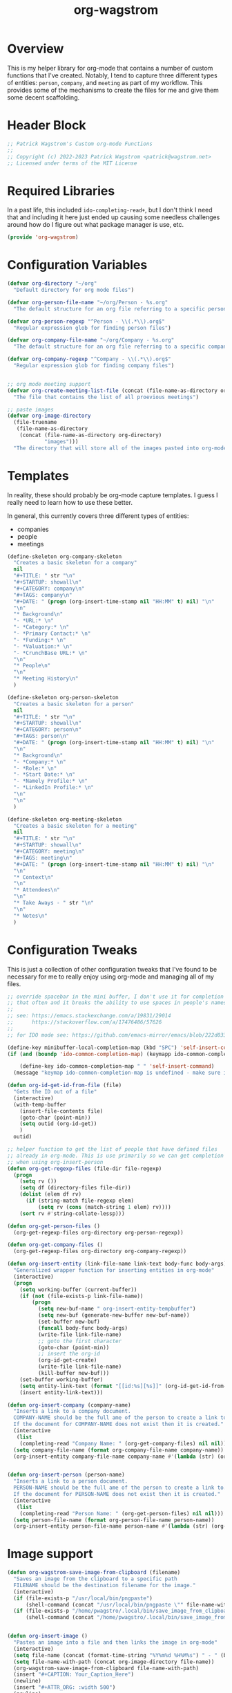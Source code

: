 :PROPERTIES:
:ID:       17884594-181A-42D8-AF4A-82F492638CBD
:END:
#+title: org-wagstrom
#+startup: showall
#+category: code

* Overview
This is my helper library for org-mode that contains a number of custom functions that I've created. Notably, I tend to capture three different types of entities: =person=, =company=, and =meeting= as part of my workflow. This provides some of the mechanisms to create the files for me and give them some decent scaffolding.

* Header Block
#+begin_src emacs-lisp
;; Patrick Wagstrom's Custom org-mode Functions
;;
;; Copyright (c) 2022-2023 Patrick Wagstrom <patrick@wagstrom.net>
;; Licensed under terms of the MIT License
#+end_src

* Required Libraries

In a past life, this included =ido-completing-read+=, but I don't think I need that and including it here just ended up causing some needless challenges around how do I figure out what package manager is use, etc.

#+begin_src emacs-lisp :results no
(provide 'org-wagstrom)
#+end_src

* Configuration Variables

#+begin_src emacs-lisp
(defvar org-directory "~/org"
  "Default directory for org mode files")

(defvar org-person-file-name "~/org/Person - %s.org"
  "The default structure for an org file referring to a specific person")

(defvar org-person-regexp "^Person - \\(.*\\).org$"
  "Regular expression glob for finding person files")

(defvar org-company-file-name "~/org/Company - %s.org"
  "The default structure for an org file referring to a specific company")

(defvar org-company-regexp "^Company - \\(.*\\).org$"
  "Regular expression glob for finding company files")


;; org mode meeting support
(defvar org-create-meeting-list-file (concat (file-name-as-directory org-directory) "meeting_notes.org")
  "The file that contains the list of all proevious meetings")

;; paste images
(defvar org-image-directory 
  (file-truename
   (file-name-as-directory
    (concat (file-name-as-directory org-directory)
            "images")))
  "The directory that will store all of the images pasted into org-mode notes")
#+end_src

* Templates
In reality, these should probably be org-mode capture templates. I guess I really need to learn how to use these better.

In general, this currently covers three different types of entities:
+ companies
+ people
+ meetings

#+begin_src emacs-lisp
(define-skeleton org-company-skeleton
  "Creates a basic skeleton for a company"
  nil
  "#+TITLE: " str "\n"
  "#+STARTUP: showall\n"
  "#+CATEGORY: company\n"
  "#+TAGS: company\n"
  "#+DATE: " (progn (org-insert-time-stamp nil "HH:MM" t) nil) "\n"
  "\n"
  "* Background\n"
  "- *URL:* \n"
  "- *Category:* \n"
  "- *Primary Contact:* \n"
  "- *Funding:* \n"
  "- *Valuation:* \n"
  "- *CrunchBase URL:* \n"
  "\n"
  "* People\n"
  "\n"
  "* Meeting History\n"
  )

(define-skeleton org-person-skeleton
  "Creates a basic skeleton for a person"
  nil
  "#+TITLE: " str "\n"
  "#+STARTUP: showall\n"
  "#+CATEGORY: person\n"
  "#+TAGS: person\n"
  "#+DATE: " (progn (org-insert-time-stamp nil "HH:MM" t) nil) "\n"
  "\n"
  "* Background\n"
  "- *Company:* \n"
  "- *Role:* \n"
  "- *Start Date:* \n"
  "- *Namely Profile:* \n"
  "- *LinkedIn Profile:* \n"
  "\n"
  "\n"
  )

(define-skeleton org-meeting-skeleton
  "Creates a basic skeleton for a meeting"
  nil
  "#+TITLE: " str "\n"
  "#+STARTUP: showall\n"
  "#+CATEGORY: meeting\n"
  "#+TAGS: meeting\n"
  "#+DATE: " (progn (org-insert-time-stamp nil "HH:MM" t) nil) "\n"
  "\n"
  "* Context\n"
  "\n"
  "* Attendees\n"
  "\n"
  "* Take Aways - " str "\n"
  "\n"
  "* Notes\n"
  )
#+end_src

* Configuration Tweaks

This is just a collection of other configuration tweaks that I've found to be necessary for me to really enjoy using org-mode and managing all of my files.

#+begin_src emacs-lisp :results silent
  ;; override spacebar in the mini buffer, I don't use it for completion
  ;; that often and it breaks the ability to use spaces in people's names.
  ;;
  ;; see: https://emacs.stackexchange.com/a/19831/29014
  ;;      https://stackoverflow.com/a/17476486/57626
  ;;
  ;; for IDO mode see: https://github.com/emacs-mirror/emacs/blob/222d033254e1c0c918f3dec523517f3192bc7086/lisp/ido.el#L211-L214

  (define-key minibuffer-local-completion-map (kbd "SPC") 'self-insert-command)
  (if (and (boundp 'ido-common-completion-map) (keymapp ido-common-completion-map))

      (define-key ido-common-completion-map " " 'self-insert-command)
    (message "keymap ido-common-completion-map is undefined - make sure ido-completing-read+ is installed"))
#+end_src

#+begin_src emacs-lisp
  (defun org-id-get-id-from-file (file)
    "Gets the ID out of a file"
    (interactive)
    (with-temp-buffer
      (insert-file-contents file)
      (goto-char (point-min))
      (setq outid (org-id-get))
      )
    outid)

  ;; helper function to get the list of people that have defined files
  ;; already in org-mode. This is use primarily so we can get completion
  ;; when using org-insert-person
  (defun org-get-regexp-files (file-dir file-regexp)
    (progn
      (setq rv ())
      (setq df (directory-files file-dir))
      (dolist (elem df rv)
        (if (string-match file-regexp elem)
            (setq rv (cons (match-string 1 elem) rv))))
      (sort rv #'string-collate-lessp)))

  (defun org-get-person-files ()
    (org-get-regexp-files org-directory org-person-regexp))

  (defun org-get-company-files ()
    (org-get-regexp-files org-directory org-company-regexp))

  (defun org-insert-entity (link-file-name link-text body-func body-args)
    "Generalized wrapper function for inserting entities in org-mode"
    (interactive)
    (progn
      (setq working-buffer (current-buffer))
      (if (not (file-exists-p link-file-name))
          (progn
            (setq new-buf-name " org-insert-entity-tempbuffer")
            (setq new-buf (generate-new-buffer new-buf-name))
            (set-buffer new-buf)
            (funcall body-func body-args)
            (write-file link-file-name)
            ;; goto the first character
            (goto-char (point-min))
            ;; insert the org-id
            (org-id-get-create)
            (write-file link-file-name)
            (kill-buffer new-buf)))
      (set-buffer working-buffer)
      (setq entity-link-text (format "[[id:%s][%s]]" (org-id-get-id-from-file link-file-name) link-text))
      (insert entity-link-text)))

  (defun org-insert-company (company-name)
    "Inserts a link to a company document.
    COMPANY-NAME should be the full ame of the person to create a link to.
    If the document for COMPANY-NAME does not exist then it is created."
    (interactive
     (list
      (completing-read "Company Name: " (org-get-company-files) nil nil)))
    (setq company-file-name (format org-company-file-name company-name))
    (org-insert-entity company-file-name company-name #'(lambda (str) (org-company-skeleton str)) company-name))


  (defun org-insert-person (person-name)
    "Inserts a link to a person document.
    PERSON-NAME should be the full ame of the person to create a link to.
    If the document for PERSON-NAME does not exist then it is created."
    (interactive
     (list
      (completing-read "Person Name: " (org-get-person-files) nil nil)))
    (setq person-file-name (format org-person-file-name person-name))
    (org-insert-entity person-file-name person-name #'(lambda (str) (org-person-skeleton str)) person-name))
#+end_src

* Image support

#+begin_src emacs-lisp
(defun org-wagstrom-save-image-from-clipboard (filename)
  "Saves an image from the clipboard to a specific path
  FILENAME should be the destination filename for the image."
  (interactive)
  (if (file-exists-p "/usr/local/bin/pngpaste")
      (shell-command (concat "/usr/local/bin/pngpaste \"" file-name-with-path "\"") nil nil))
  (if (file-exists-p "/home/pwagstro/.local/bin/save_image_from_clipboard")
      (shell-command (concat "/home/pwagstro/.local/bin/save_image_from_clipboard \"" file-name-with-path "\"") nil nil)))


(defun org-insert-image ()
  "Pastes an image into a file and then links the image in org-mode"
  (interactive)
  (setq file-name (concat (format-time-string "%Y%m%d %H%M%s") " - " (buffer-name) ".png"))
  (setq file-name-with-path (concat org-image-directory file-name))
  (org-wagstrom-save-image-from-clipboard file-name-with-path)
  (insert "#+CAPTION: Your_Caption_Here")
  (newline)
  (insert "#+ATTR_ORG: :width 500") 
  (newline)
  (insert (concat "[[" file-name-with-path "]]"))
  (newline)
  )
#+end_src

** TODO this should have a configurable width for the images
** TODO if the configurable width is set to =nil= it should use the actual width of the image

* Meeting support


#+begin_src emacs-lisp 
;; TODO this should check to see if the meeting already exists and, if so, just open it
(defun org-create-meeting (meeting-name)
  (interactive "sMeeting Name:")
  (setq meeting-name-with-date
	(concat (format-time-string "%Y%m%d")
		" - "
		meeting-name))
  (setq meeting-short-filename
	(replace-regexp-in-string
	 "/"
	 ""
	 (concat meeting-name-with-date
		".org")))
  (setq filename
	(concat
	 (file-name-as-directory org-directory)
	 meeting-short-filename))
  (setq meeting-link-text (format "\n* [[file:%s][%s]]" meeting-short-filename meeting-name-with-date))
  (message "Meeting name: %s" filename)

  (setq meeting-list-buffer (get-buffer (file-name-nondirectory org-create-meeting-list-file)))

  ;; add the entry to the index file
  (if (buffer-live-p meeting-list-buffer)
      (with-current-buffer meeting-list-buffer
	(progn (goto-char (point-max))
               (insert meeting-link-text)
               (save-buffer)
	       ))
    (write-region meeting-link-text nil org-create-meeting-list-file 'append)
    )

  (with-current-buffer (find-file filename)
    (org-meeting-skeleton meeting-name-with-date))
  )
#+end_src

* Automatically add headlines to all entires in a file

At one point in time, I wanted to make it so my org setup would automatically insert =id= values to every heading in the file. For some reason this seemed like a really good idea, but what I found is that it fundamentally breaks a lot of what makes =org-roam= really good, so now I don't do this anymore, but I leave it in here in case other people decide that they'll benefit from it.

#+begin_src emacs-lisp
;; see: https://stackoverflow.com/a/16247032/57626
(defun my/org-add-ids-to-headlines-in-file ()
  "Add ID properties to all headlines in the current file which
do not already have one."
  (interactive)
  ;; we need to save twice because otherwise we sometimes get "Non-existent agenda file" errors
  ;; we can't just check if the file exists, beacuse that will result in infinite recursion.
  ;; instead, we check to see if it's got an id already.
  (if (file-exists-p (buffer-file-name))
      (progn
	(save-excursion
	  (goto-char (point-min))
	  (org-id-get-create))

	(org-map-entries 'org-id-get-create))))
  ;; this blob saves the cursor, goes to the beginning, and creates an id for the org file if needed


;; disabled this function because it was causing my org-roam setup
;; to get really full of crap. That's way more than I needed. Rather,
;; I'll stick with adding headings when they're needed

;;(add-hook 'org-mode-hook
;;          (lambda ()
;;            (add-hook 'before-save-hook 'my/org-add-ids-to-headlines-in-file nil 'local)))
#+end_src
